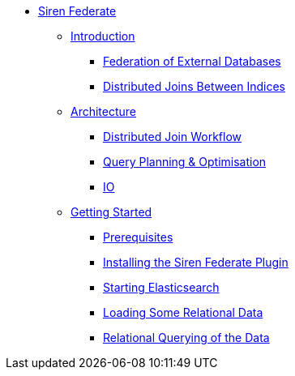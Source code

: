 * xref:siren_federate.adoc[Siren Federate]
** xref:introduction.adoc[Introduction]
*** xref:federation-of-external-databases.adoc[Federation of External Databases]
*** xref:distributed-joins-between-indices.adoc[Distributed Joins Between Indices]
** xref:architecture.adoc[Architecture]
*** xref:distributed-join-workflow.adoc[Distributed Join Workflow]
*** xref:query-planning-optimisation.adoc[Query Planning & Optimisation]
*** xref:io.adoc[IO]
** xref:getting-started.adoc[Getting Started]
*** xref:prerequisites.adoc[Prerequisites]
*** xref:installing-the-siren-federate-plugin.adoc[Installing the Siren Federate Plugin]
*** xref:starting-elasticsearch.adoc[Starting Elasticsearch]
*** xref:loading-some-relational-data.adoc[Loading Some Relational Data]
*** xref:relational-querying-of-the-data.adoc[Relational Querying of the Data]




